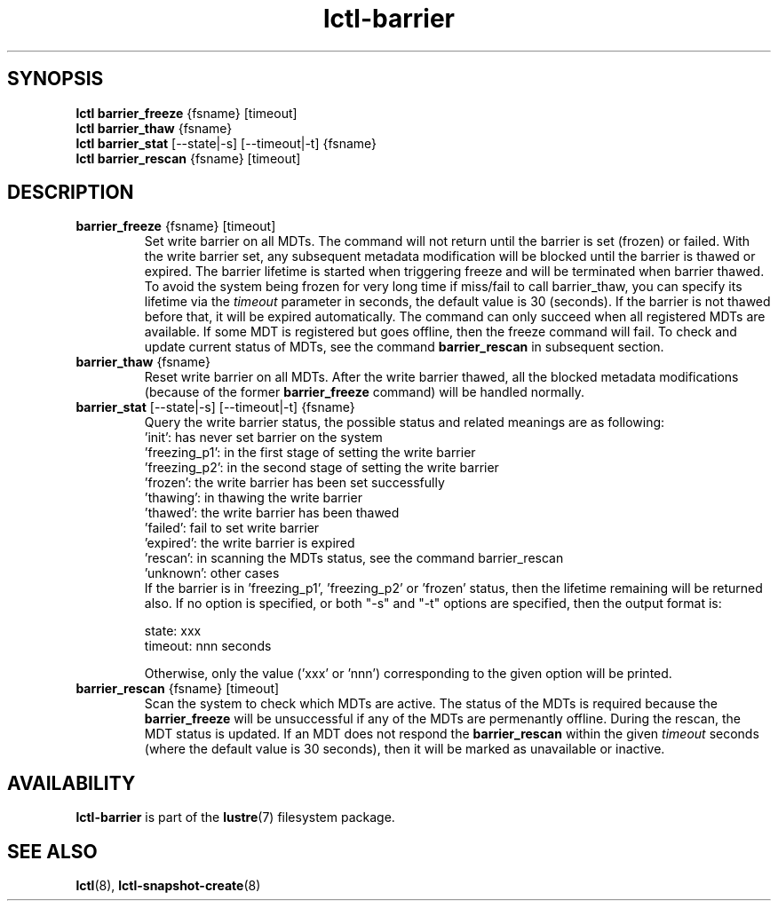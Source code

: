.TH lctl-barrier 8 "2017 Apr 13" Lustre "Lustre write barrier on all MDTs"
.SH SYNOPSIS
.br
.B lctl barrier_freeze \fR{fsname} [timeout]
.br
.br
.B lctl barrier_thaw \fR{fsname}
.br
.br
.B lctl barrier_stat \fR[--state|-s] [--timeout|-t] {fsname}
.br
.br
.B lctl barrier_rescan \fR{fsname} [timeout]
.br
.SH DESCRIPTION
.TP
.B barrier_freeze \fR{fsname} [timeout]
Set write barrier on all MDTs. The command will not return until the
barrier is set (frozen) or failed. With the write barrier set, any
subsequent metadata modification will be blocked until the barrier is
thawed or expired. The barrier lifetime is started when triggering
freeze and will be terminated when barrier thawed. To avoid the system
being frozen for very long time if miss/fail to call barrier_thaw, you
can specify its lifetime via the
.I timeout
parameter in seconds, the default value is 30 (seconds). If the barrier
is not thawed before that, it will be expired automatically. The command
can only succeed when all registered MDTs are available. If some MDT is
registered but goes offline, then the freeze command will fail. To check
and update current status of MDTs, see the command
.B barrier_rescan
in subsequent section.
.TP
.B barrier_thaw \fR{fsname}
Reset write barrier on all MDTs. After the write barrier thawed, all the
blocked metadata modifications (because of the former
.B barrier_freeze
command) will be handled normally.
.TP
.B barrier_stat \fR[--state|-s] [--timeout|-t] {fsname}
.br
Query the write barrier status, the possible status and related meanings are
as following:
.br
  'init': has never set barrier on the system
  'freezing_p1': in the first stage of setting the write barrier
  'freezing_p2': in the second stage of setting the write barrier
  'frozen': the write barrier has been set successfully
  'thawing': in thawing the write barrier
  'thawed': the write barrier has been thawed
  'failed': fail to set write barrier
  'expired': the write barrier is expired
  'rescan': in scanning the MDTs status, see the command barrier_rescan
  'unknown': other cases
.br
If the barrier is in 'freezing_p1', 'freezing_p2' or 'frozen' status, then
the lifetime remaining will be returned also. If no option is specified,
or both "-s" and "-t" options are specified, then the output format is:

  state: xxx
  timeout: nnn seconds

Otherwise, only the value ('xxx' or 'nnn') corresponding to the given option
will be printed.
.TP
.B barrier_rescan \fR{fsname} [timeout]
.br
Scan the system to check which MDTs are active. The status of the MDTs is
required because the
.B barrier_freeze
will be unsuccessful if any of the MDTs are permenantly offline. During
the rescan, the MDT status is updated. If an MDT does not respond the
.B barrier_rescan
within the given
.I timeout
seconds (where the default value is 30 seconds), then it will be marked
as unavailable or inactive.

.SH AVAILABILITY
.B lctl-barrier
is part of the
.BR lustre (7)
filesystem package.
.SH SEE ALSO
.BR lctl (8),
.BR lctl-snapshot-create (8)
